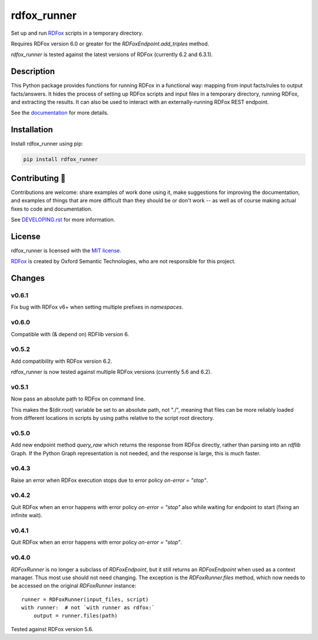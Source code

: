 ==============
 rdfox_runner
==============

Set up and run `RDFox`_ scripts in a temporary directory.

Requires RDFox version 6.0 or greater for the `RDFoxEndpoint.add_triples` method.

`rdfox_runner` is tested against the latest versions of RDFox (currently 6.2 and 6.3.1).


Description
===========

This Python package provides functions for running RDFox in a functional way: mapping from input facts/rules to output facts/answers. It hides the process of setting up RDFox scripts and input files in a temporary directory, running RDFox, and extracting the results. It can also be used to interact with an externally-running RDFox REST endpoint.

See the `documentation`_ for more details.


Installation
============

Install rdfox_runner using pip:

.. code-block:: shell

    pip install rdfox_runner


Contributing 🎁
===============

Contributions are welcome: share examples of work done using it, make suggestions for improving the documentation, and examples of things that are more difficult than they should be or don't work -- as well as of course making actual fixes to code and documentation.

See `DEVELOPING.rst <DEVELOPING.rst>`_ for more information.

License
=======

rdfox_runner is licensed with the `MIT license <LICENSE>`_.

`RDFox`_ is created by Oxford Semantic Technologies, who are not responsible for this project.

.. _RDFox: https://www.oxfordsemantic.tech/product
.. _documentation: https://rdfox-runner.readthedocs.io/en/latest/

Changes
=======

v0.6.1
------

Fix bug with RDFox v6+ when setting multiple prefixes in `namespaces`.

v0.6.0
------

Compatible with (& depend on) RDFlib version 6.

v0.5.2
------

Add compatibility with RDFox version 6.2.

rdfox_runner is now tested against multiple RDFox versions (currently 5.6 and 6.2).

v0.5.1
------

Now pass an absolute path to RDFox on command line.

This makes the $(dir.root) variable be set to an absolute path, not "./", meaning that files can be more reliably loaded from different locations in scripts by using paths relative to the script root directory.

v0.5.0
------

Add new endpoint method `query_raw` which returns the response from RDFox directly, rather than parsing into an `rdflib` Graph. If the Python Graph representation is not needed, and the response is large, this is much faster.

v0.4.3
------

Raise an error when RDFox execution stops due to error policy `on-error = "stop"`.

v0.4.2
------

Quit RDFox when an error happens with error policy `on-error = "stop"` also while waiting for endpoint to start (fixing an infinite wait).

v0.4.1
------

Quit RDFox when an error happens with error policy `on-error = "stop"`.

v0.4.0
------

`RDFoxRunner` is no longer a subclass of `RDFoxEndpoint`, but it still returns an `RDFoxEndpoint` when used as a context manager. Thus most use should not need changing. The exception is the `RDFoxRunner.files` method, which now needs to be accessed on the original `RDFoxRunner` instance::

    runner = RDFoxRunner(input_files, script)
    with runner:  # not `with runner as rdfox:`
        output = runner.files(path)

Tested against RDFox version 5.6.
